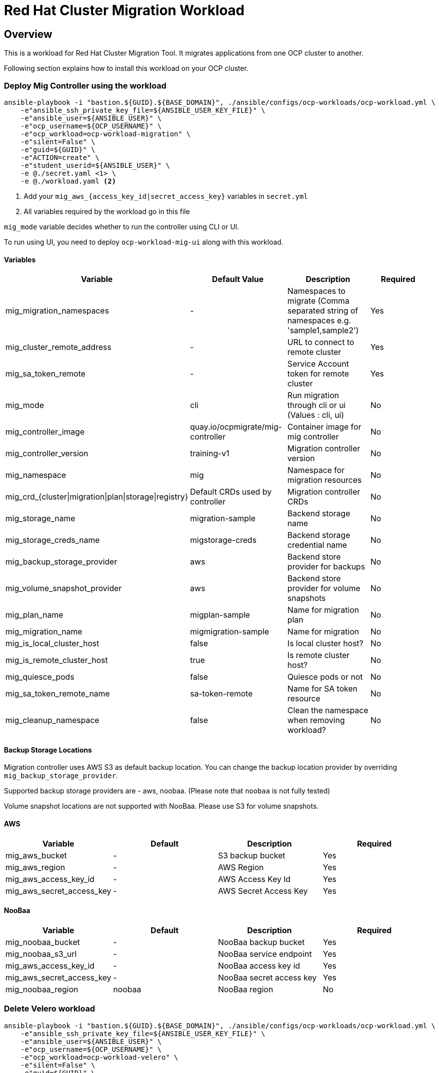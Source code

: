 = Red Hat Cluster Migration Workload

== Overview

This is a workload for Red Hat Cluster Migration Tool. It migrates applications from one OCP cluster to another.

Following section explains how to install this workload on your OCP cluster.

=== Deploy Mig Controller using the workload
[source,'bash']
----
ansible-playbook -i "bastion.${GUID}.${BASE_DOMAIN}", ./ansible/configs/ocp-workloads/ocp-workload.yml \
    -e"ansible_ssh_private_key_file=${ANSIBLE_USER_KEY_FILE}" \
    -e"ansible_user=${ANSIBLE_USER}" \
    -e"ocp_username=${OCP_USERNAME}" \
    -e"ocp_workload=ocp-workload-migration" \
    -e"silent=False" \
    -e"guid=${GUID}" \
    -e"ACTION=create" \
    -e"student_userid=${ANSIBLE_USER}" \
    -e @./secret.yaml <1> \
    -e @./workload.yaml <2>
----
<1> Add your `mig_aws_{access_key_id|secret_access_key}` variables in `secret.yml`
<2> All variables required by the workload go in this file

`mig_mode` variable decides whether to run the controller using CLI or UI.

To run using UI, you need to deploy `ocp-workload-mig-ui` along with this workload.   

==== Variables

|===
| Variable | Default Value | Description | Required 

| mig_migration_namespaces
| - 
| Namespaces to migrate (Comma separated string of namespaces e.g. 'sample1,sample2')
| Yes 

| mig_cluster_remote_address
| - 
| URL to connect to remote cluster
| Yes 

| mig_sa_token_remote
| - 
| Service Account token for remote cluster
| Yes

| mig_mode
| cli
| Run migration through cli or ui (Values : cli, ui)
| No

| mig_controller_image
| quay.io/ocpmigrate/mig-controller
| Container image for mig controller
| No

| mig_controller_version
| training-v1
| Migration controller version
| No

| mig_namespace
| mig
| Namespace for migration resources
| No

| mig_crd_{cluster\|migration\|plan\|storage\|registry}
| Default CRDs used by controller
| Migration controller CRDs
| No

| mig_storage_name
| migration-sample 
| Backend storage name
| No

| mig_storage_creds_name
| migstorage-creds 
| Backend storage credential name
| No

| mig_backup_storage_provider
| aws
| Backend store provider for backups
| No

| mig_volume_snapshot_provider
| aws
| Backend store provider for volume snapshots
| No

| mig_plan_name
| migplan-sample
| Name for migration plan
| No

| mig_migration_name
| migmigration-sample
| Name for migration 
| No

| mig_is_local_cluster_host
| false
| Is local cluster host?
| No

| mig_is_remote_cluster_host
| true
| Is remote cluster host?
| No

| mig_quiesce_pods
| false
| Quiesce pods or not 
| No

| mig_sa_token_remote_name
| sa-token-remote
| Name for SA token resource
| No

| mig_cleanup_namespace
| false
| Clean the namespace when removing workload?
| No
|===


==== Backup Storage Locations

Migration controller uses AWS S3 as default backup location. You can change the backup location provider by overriding `mig_backup_storage_provider`.

Supported backup storage providers are - aws, noobaa. (Please note that `noobaa` is not fully tested)

Volume snapshot locations are not supported with NooBaa. Please use S3 for volume snapshots.

==== AWS 

|===
| Variable | Default | Description | Required

| mig_aws_bucket 
| -
| S3 backup bucket
| Yes

| mig_aws_region 
| - 
| AWS Region
| Yes

| mig_aws_access_key_id
| - 
| AWS Access Key Id 
| Yes

| mig_aws_secret_access_key
| - 
| AWS Secret Access Key
| Yes
|===

==== NooBaa 

|===
| Variable | Default | Description | Required

| mig_noobaa_bucket 
| -
| NooBaa backup bucket
| Yes

| mig_noobaa_s3_url
| -
| NooBaa service endpoint
| Yes

| mig_aws_access_key_id
| - 
| NooBaa access key id 
| Yes

| mig_aws_secret_access_key
| - 
| NooBaa secret access key
| Yes

| mig_noobaa_region 
| noobaa
| NooBaa region
| No
|===

=== Delete Velero workload

[source,'bash']
----
ansible-playbook -i "bastion.${GUID}.${BASE_DOMAIN}", ./ansible/configs/ocp-workloads/ocp-workload.yml \
    -e"ansible_ssh_private_key_file=${ANSIBLE_USER_KEY_FILE}" \
    -e"ansible_user=${ANSIBLE_USER}" \
    -e"ocp_username=${OCP_USERNAME}" \
    -e"ocp_workload=ocp-workload-velero" \
    -e"silent=False" \
    -e"guid=${GUID}" \
    -e"ACTION=delete" \
    -e"student_userid=${ANSIBLE_USER}" \
    -e"cleanup_namespace=false" \ <1>
    -e @./secret.yaml \
    -e @./workload.yaml
----
<1> Optionally, set this to `true` to delete the namespace after deleting workload. 


